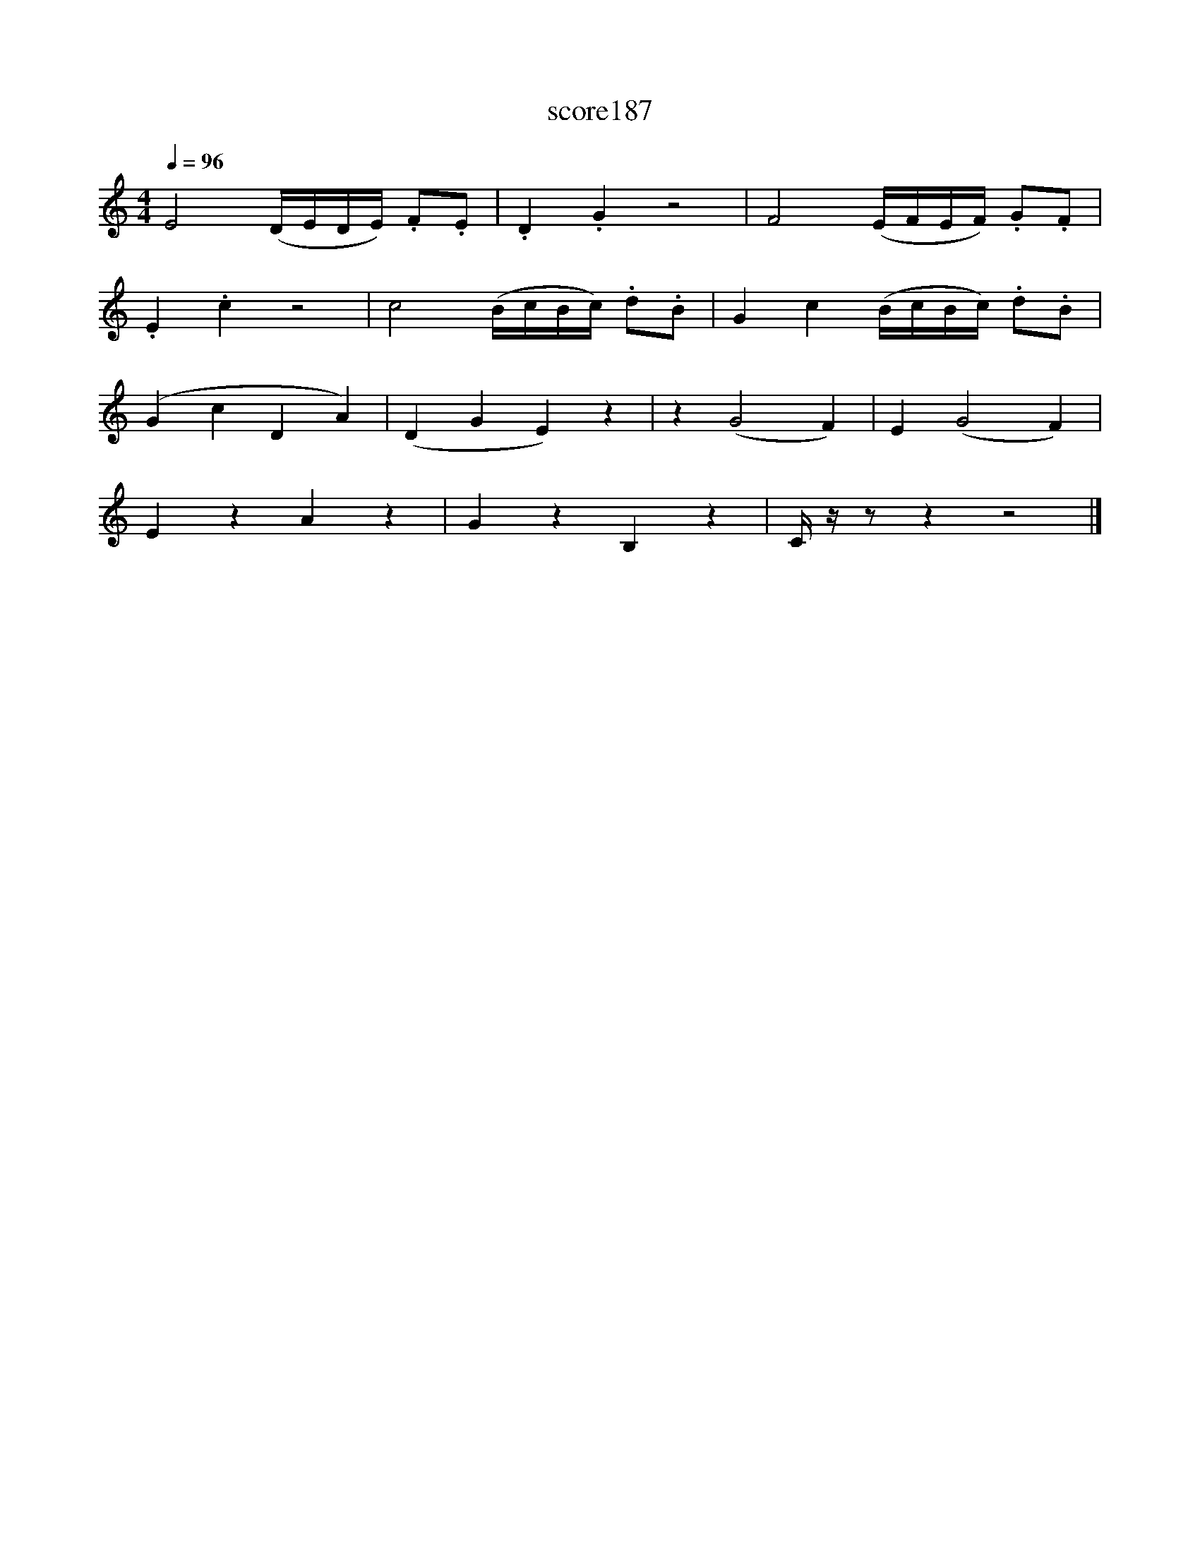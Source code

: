 X:100
T:score187
L:1/16
Q:1/4=96
M:4/4
I:linebreak $
K:C
 E8 (DEDE) .F2.E2 | .D4 .G4 z8 | F8 (EFEF) .G2.F2 |$ .E4 .c4 z8 | c8 (BcBc) .d2.B2 | %5
 G4 c4 (BcBc) .d2.B2 |$ (G4 c4 D4 A4) | (D4 G4 E4) z4 | z4 (G8 F4) | E4 (G8 F4) |$ E4 z4 A4 z4 | %11
 G4 z4 B,4 z4 | C z z2 z4 z8 |] %13
